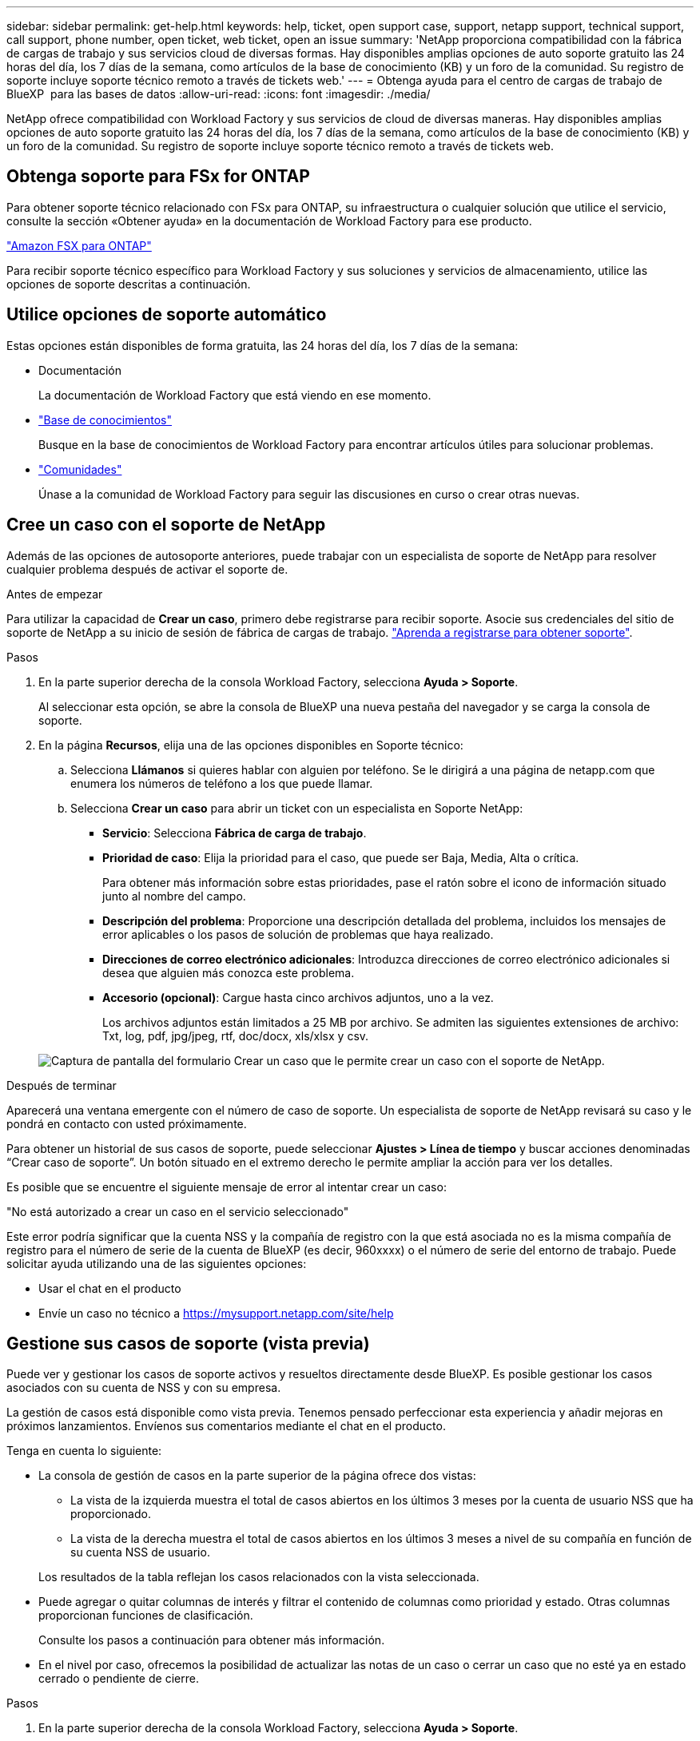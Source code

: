 ---
sidebar: sidebar 
permalink: get-help.html 
keywords: help, ticket, open support case, support, netapp support, technical support, call support, phone number, open ticket, web ticket, open an issue 
summary: 'NetApp proporciona compatibilidad con la fábrica de cargas de trabajo y sus servicios cloud de diversas formas. Hay disponibles amplias opciones de auto soporte gratuito las 24 horas del día, los 7 días de la semana, como artículos de la base de conocimiento (KB) y un foro de la comunidad. Su registro de soporte incluye soporte técnico remoto a través de tickets web.' 
---
= Obtenga ayuda para el centro de cargas de trabajo de BlueXP  para las bases de datos
:allow-uri-read: 
:icons: font
:imagesdir: ./media/


[role="lead"]
NetApp ofrece compatibilidad con Workload Factory y sus servicios de cloud de diversas maneras. Hay disponibles amplias opciones de auto soporte gratuito las 24 horas del día, los 7 días de la semana, como artículos de la base de conocimiento (KB) y un foro de la comunidad. Su registro de soporte incluye soporte técnico remoto a través de tickets web.



== Obtenga soporte para FSx for ONTAP

Para obtener soporte técnico relacionado con FSx para ONTAP, su infraestructura o cualquier solución que utilice el servicio, consulte la sección «Obtener ayuda» en la documentación de Workload Factory para ese producto.

link:https://docs.netapp.com/us-en/bluexp-fsx-ontap/start/concept-fsx-aws.html#getting-help["Amazon FSX para ONTAP"^]

Para recibir soporte técnico específico para Workload Factory y sus soluciones y servicios de almacenamiento, utilice las opciones de soporte descritas a continuación.



== Utilice opciones de soporte automático

Estas opciones están disponibles de forma gratuita, las 24 horas del día, los 7 días de la semana:

* Documentación
+
La documentación de Workload Factory que está viendo en ese momento.

* https://kb.netapp.com["Base de conocimientos"^]
+
Busque en la base de conocimientos de Workload Factory para encontrar artículos útiles para solucionar problemas.

* http://community.netapp.com/["Comunidades"^]
+
Únase a la comunidad de Workload Factory para seguir las discusiones en curso o crear otras nuevas.





== Cree un caso con el soporte de NetApp

Además de las opciones de autosoporte anteriores, puede trabajar con un especialista de soporte de NetApp para resolver cualquier problema después de activar el soporte de.

.Antes de empezar
Para utilizar la capacidad de *Crear un caso*, primero debe registrarse para recibir soporte. Asocie sus credenciales del sitio de soporte de NetApp a su inicio de sesión de fábrica de cargas de trabajo. link:support-registration.html["Aprenda a registrarse para obtener soporte"].

.Pasos
. En la parte superior derecha de la consola Workload Factory, selecciona *Ayuda > Soporte*.
+
Al seleccionar esta opción, se abre la consola de BlueXP una nueva pestaña del navegador y se carga la consola de soporte.

. En la página *Recursos*, elija una de las opciones disponibles en Soporte técnico:
+
.. Selecciona *Llámanos* si quieres hablar con alguien por teléfono. Se le dirigirá a una página de netapp.com que enumera los números de teléfono a los que puede llamar.
.. Selecciona *Crear un caso* para abrir un ticket con un especialista en Soporte NetApp:
+
*** *Servicio*: Selecciona *Fábrica de carga de trabajo*.
*** *Prioridad de caso*: Elija la prioridad para el caso, que puede ser Baja, Media, Alta o crítica.
+
Para obtener más información sobre estas prioridades, pase el ratón sobre el icono de información situado junto al nombre del campo.

*** *Descripción del problema*: Proporcione una descripción detallada del problema, incluidos los mensajes de error aplicables o los pasos de solución de problemas que haya realizado.
*** *Direcciones de correo electrónico adicionales*: Introduzca direcciones de correo electrónico adicionales si desea que alguien más conozca este problema.
*** *Accesorio (opcional)*: Cargue hasta cinco archivos adjuntos, uno a la vez.
+
Los archivos adjuntos están limitados a 25 MB por archivo. Se admiten las siguientes extensiones de archivo: Txt, log, pdf, jpg/jpeg, rtf, doc/docx, xls/xlsx y csv.





+
image:https://raw.githubusercontent.com/NetAppDocs/workload-family/main/media/screenshot-create-case.png["Captura de pantalla del formulario Crear un caso que le permite crear un caso con el soporte de NetApp."]



.Después de terminar
Aparecerá una ventana emergente con el número de caso de soporte. Un especialista de soporte de NetApp revisará su caso y le pondrá en contacto con usted próximamente.

Para obtener un historial de sus casos de soporte, puede seleccionar *Ajustes > Línea de tiempo* y buscar acciones denominadas “Crear caso de soporte”. Un botón situado en el extremo derecho le permite ampliar la acción para ver los detalles.

Es posible que se encuentre el siguiente mensaje de error al intentar crear un caso:

"No está autorizado a crear un caso en el servicio seleccionado"

Este error podría significar que la cuenta NSS y la compañía de registro con la que está asociada no es la misma compañía de registro para el número de serie de la cuenta de BlueXP (es decir, 960xxxx) o el número de serie del entorno de trabajo. Puede solicitar ayuda utilizando una de las siguientes opciones:

* Usar el chat en el producto
* Envíe un caso no técnico a https://mysupport.netapp.com/site/help[]




== Gestione sus casos de soporte (vista previa)

Puede ver y gestionar los casos de soporte activos y resueltos directamente desde BlueXP. Es posible gestionar los casos asociados con su cuenta de NSS y con su empresa.

La gestión de casos está disponible como vista previa. Tenemos pensado perfeccionar esta experiencia y añadir mejoras en próximos lanzamientos. Envíenos sus comentarios mediante el chat en el producto.

Tenga en cuenta lo siguiente:

* La consola de gestión de casos en la parte superior de la página ofrece dos vistas:
+
** La vista de la izquierda muestra el total de casos abiertos en los últimos 3 meses por la cuenta de usuario NSS que ha proporcionado.
** La vista de la derecha muestra el total de casos abiertos en los últimos 3 meses a nivel de su compañía en función de su cuenta NSS de usuario.


+
Los resultados de la tabla reflejan los casos relacionados con la vista seleccionada.

* Puede agregar o quitar columnas de interés y filtrar el contenido de columnas como prioridad y estado. Otras columnas proporcionan funciones de clasificación.
+
Consulte los pasos a continuación para obtener más información.

* En el nivel por caso, ofrecemos la posibilidad de actualizar las notas de un caso o cerrar un caso que no esté ya en estado cerrado o pendiente de cierre.


.Pasos
. En la parte superior derecha de la consola Workload Factory, selecciona *Ayuda > Soporte*.
+
Al seleccionar esta opción, se abre la consola de BlueXP una nueva pestaña del navegador y se carga la consola de soporte.

. Selecciona *Gestión de casos* y, si se te solicita, agrega tu cuenta de NSS a BlueXP.
+
La página *Administración de casos* muestra casos abiertos relacionados con la cuenta NSS asociada con su cuenta de usuario de BlueXP. Esta es la misma cuenta NSS que aparece en la parte superior de la página *NSS Management*.

. Si lo desea, puede modificar la información que se muestra en la tabla:
+
** En *Casos de la organización*, selecciona *Ver* para ver todos los casos asociados a tu empresa.
** Modifique el rango de fechas eligiendo un rango de fechas exacto o eligiendo un marco de tiempo diferente.
+
image:https://raw.githubusercontent.com/NetAppDocs/workload-family/main/media/screenshot-case-management-date-range.png["Captura de pantalla de la opción situada encima de la tabla en la página de gestión de casos que permite elegir un intervalo de fechas exacto o los últimos 7 días, 30 días o 3 meses."]

** Filtre el contenido de las columnas.
+
image:https://raw.githubusercontent.com/NetAppDocs/workload-family/main/media/screenshot-case-management-filter.png["Captura de pantalla de la opción de filtro de la columna Estado que permite filtrar casos que coinciden con un estado específico, como activo o cerrado."]

** Para cambiar las columnas que aparecen en la tabla, seleccione image:https://raw.githubusercontent.com/NetAppDocs/workload-family/main/media/icon-table-columns.png["El icono más que se muestra en la tabla"] y, a continuación, elija las columnas que desea mostrar.
+
image:https://raw.githubusercontent.com/NetAppDocs/workload-family/main/media/screenshot-case-management-columns.png["Captura de pantalla que muestra las columnas que puede mostrar en la tabla."]



. Para gestionar un caso existente, image:https://raw.githubusercontent.com/NetAppDocs/workload-family/main/media/icon-table-action.png["Icono con tres puntos que aparece en la última columna de la tabla"] seleccione y seleccione una de las opciones disponibles:
+
** *Ver caso*: Ver todos los detalles sobre un caso específico.
** *Actualizar notas de caso*: Proporcione detalles adicionales sobre su problema o seleccione *cargar archivos* para adjuntar hasta un máximo de cinco archivos.
+
Los archivos adjuntos están limitados a 25 MB por archivo. Se admiten las siguientes extensiones de archivo: Txt, log, pdf, jpg/jpeg, rtf, doc/docx, xls/xlsx y csv.

** *Cerrar caso*: Proporciona detalles sobre por qué estás cerrando el caso y selecciona *Cerrar caso*.


+
image:https://raw.githubusercontent.com/NetAppDocs/workload-family/main/media/screenshot-case-management-actions.png["Captura de pantalla que muestra las acciones que puede realizar después de seleccionar el menú de la última columna de la tabla."]


